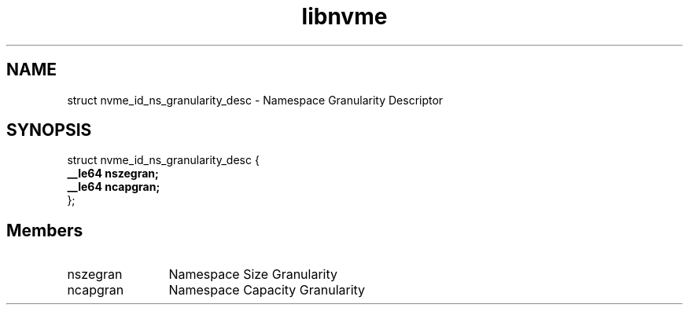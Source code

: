 .TH "libnvme" 9 "struct nvme_id_ns_granularity_desc" "January 2023" "API Manual" LINUX
.SH NAME
struct nvme_id_ns_granularity_desc \- Namespace Granularity Descriptor
.SH SYNOPSIS
struct nvme_id_ns_granularity_desc {
.br
.BI "    __le64 nszegran;"
.br
.BI "    __le64 ncapgran;"
.br
.BI "
};
.br

.SH Members
.IP "nszegran" 12
Namespace Size Granularity
.IP "ncapgran" 12
Namespace Capacity Granularity
